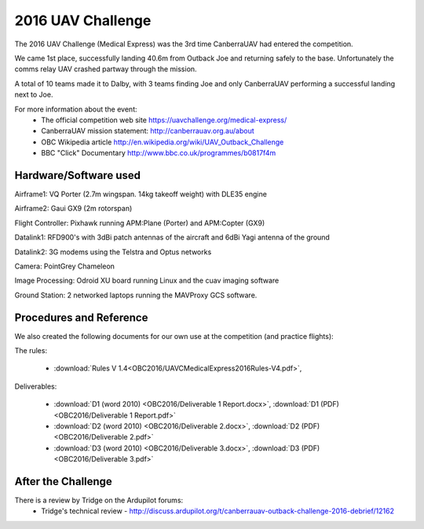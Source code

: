 .. _obc2016:

2016 UAV Challenge
==========================

The 2016 UAV Challenge (Medical Express) was the 3rd time CanberraUAV had entered the competition.

We came 1st place, successfully landing 40.6m from Outback Joe and returning safely to the base. Unfortunately the comms relay UAV crashed partway through the mission.

A total of 10 teams made it to Dalby, with 3 teams finding Joe and only CanberraUAV performing a successful landing next to Joe.

For more information about the event:
 * The official competition web site https://uavchallenge.org/medical-express/
 * CanberraUAV mission statement: http://canberrauav.org.au/about
 * OBC Wikipedia article http://en.wikipedia.org/wiki/UAV_Outback_Challenge
 * BBC "Click" Documentary http://www.bbc.co.uk/programmes/b0817f4m

Hardware/Software used
------------------------

Airframe1: VQ Porter (2.7m wingspan. 14kg takeoff weight) with DLE35 engine

Airframe2: Gaui GX9 (2m rotorspan)

Flight Controller: Pixhawk running APM:Plane (Porter) and APM:Copter (GX9)

Datalink1: RFD900's with 3dBi patch antennas of the aircraft and 6dBi Yagi antenna of the ground

Datalink2: 3G modems using the Telstra and Optus networks

Camera: PointGrey Chameleon

Image Processing: Odroid XU board running Linux and the cuav imaging software

Ground Station: 2 networked laptops running the MAVProxy GCS software.

 
Procedures and Reference
------------------------

We also created the following documents for our own use at the competition (and practice flights):
   
The rules:

 * :download:`Rules V 1.4<OBC2016/UAVCMedicalExpress2016Rules-V4.pdf>`,
 
Deliverables:

 * :download:`D1 (word 2010) <OBC2016/Deliverable 1 Report.docx>`, :download:`D1 (PDF) <OBC2016/Deliverable 1 Report.pdf>`
 * :download:`D2 (word 2010) <OBC2016/Deliverable 2.docx>`, :download:`D2 (PDF) <OBC2016/Deliverable 2.pdf>`
 * :download:`D3 (word 2010) <OBC2016/Deliverable 3.docx>`, :download:`D3 (PDF) <OBC2016/Deliverable 3.pdf>`
 
 
After the Challenge
-------------------

There is a review by Tridge on the Ardupilot forums:
 * Tridge's technical review - http://discuss.ardupilot.org/t/canberrauav-outback-challenge-2016-debrief/12162


